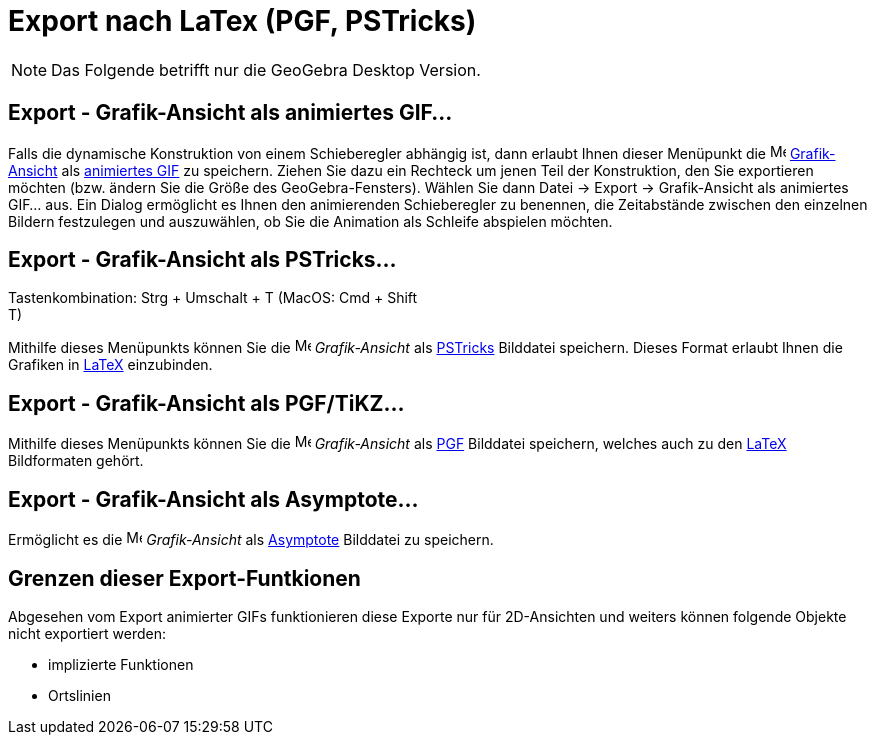 = Export nach LaTex (PGF, PSTricks)
:page-en: Export_to_LaTeX_PGF_PSTricks_and_Asymptote
ifdef::env-github[:imagesdir: /de/modules/ROOT/assets/images]

[NOTE]
====

Das Folgende betrifft nur die GeoGebra Desktop Version.

====

:toc:

== Export - Grafik-Ansicht als animiertes GIF...

Falls die dynamische Konstruktion von einem Schieberegler abhängig ist, dann erlaubt Ihnen dieser Menüpunkt die
image:16px-Menu_view_graphics.svg.png[Menu view graphics.svg,width=16,height=16]
xref:/Grafik_Ansicht.adoc[Grafik-Ansicht] als http://en.wikipedia.org/wiki/de:Graphics_Interchange_Format[animiertes
GIF] zu speichern. Ziehen Sie dazu ein Rechteck um jenen Teil der Konstruktion, den Sie exportieren möchten (bzw. ändern
Sie die Größe des GeoGebra-Fensters). Wählen Sie dann Datei -> Export -> Grafik-Ansicht als animiertes GIF... aus. Ein
Dialog ermöglicht es Ihnen den animierenden Schieberegler zu benennen, die Zeitabstände zwischen den einzelnen Bildern
festzulegen und auszuwählen, ob Sie die Animation als Schleife abspielen möchten.

== Export - Grafik-Ansicht als PSTricks…

Tastenkombination: [.kcode]#Strg# + [.kcode]#Umschalt# + [.kcode]#T# (MacOS: [.kcode]#Cmd# + [.kcode]#Shift# +
[.kcode]#T#)

Mithilfe dieses Menüpunkts können Sie die image:16px-Menu_view_graphics.svg.png[Menu view
graphics.svg,width=16,height=16] _Grafik-Ansicht_ als http://tug.org/PSTricks/main.cgi/[PSTricks] Bilddatei speichern.
Dieses Format erlaubt Ihnen die Grafiken in xref:/LaTeX.adoc[LaTeX] einzubinden.

== Export - Grafik-Ansicht als PGF/TiKZ…

Mithilfe dieses Menüpunkts können Sie die image:16px-Menu_view_graphics.svg.png[Menu view
graphics.svg,width=16,height=16] _Grafik-Ansicht_ als http://sourceforge.net/projects/pgf/[PGF] Bilddatei speichern,
welches auch zu den xref:/LaTeX.adoc[LaTeX] Bildformaten gehört.

== Export - Grafik-Ansicht als Asymptote…

Ermöglicht es die image:16px-Menu_view_graphics.svg.png[Menu view graphics.svg,width=16,height=16] _Grafik-Ansicht_ als
http://asymptote.sourceforge.net/[Asymptote] Bilddatei zu speichern.

== Grenzen dieser Export-Funtkionen

Abgesehen vom Export animierter GIFs funktionieren diese Exporte nur für 2D-Ansichten und weiters können folgende
Objekte nicht exportiert werden:

* implizierte Funktionen
* Ortslinien
